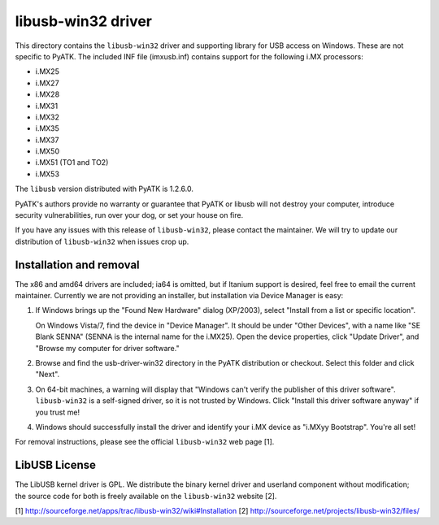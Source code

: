 libusb-win32 driver
===================

This directory contains the ``libusb-win32`` driver and supporting library for
USB access on Windows. These are not specific to PyATK.  The included
INF file (imxusb.inf) contains support for the following i.MX processors:

- i.MX25
- i.MX27
- i.MX28
- i.MX31
- i.MX32
- i.MX35
- i.MX37
- i.MX50
- i.MX51 (TO1 and TO2)
- i.MX53

The ``libusb`` version distributed with PyATK is 1.2.6.0.

PyATK's authors provide no warranty or guarantee that PyATK or libusb
will not destroy your computer, introduce security vulnerabilities,
run over your dog, or set your house on fire.

If you have any issues with this release of ``libusb-win32``, please contact
the maintainer.  We will try to update our distribution of ``libusb-win32``
when issues crop up.

Installation and removal
------------------------

The x86 and amd64 drivers are included; ia64 is omitted, but if Itanium
support is desired, feel free to email the current maintainer. Currently
we are not providing an installer, but installation via Device Manager
is easy:

1. If Windows brings up the "Found New Hardware" dialog (XP/2003),
   select "Install from a list or specific location".

   On Windows Vista/7, find the device in "Device Manager".
   It should be under "Other Devices", with a name like "SE Blank SENNA"
   (SENNA is the internal name for the i.MX25). Open the device properties,
   click "Update Driver", and "Browse my computer for driver software."

#. Browse and find the usb-driver-win32 directory in the PyATK distribution
   or checkout.  Select this folder and click "Next".

#. On 64-bit machines, a warning will display that "Windows can't verify
   the publisher of this driver software".  ``libusb-win32`` is a self-signed
   driver, so it is not trusted by Windows.  Click "Install this driver
   software anyway" if you trust me!

#. Windows should successfully install the driver and identify your
   i.MX device as "i.MXyy Bootstrap".  You're all set!

For removal instructions, please see the official ``libusb-win32`` web
page [1].

LibUSB License
--------------

The LibUSB kernel driver is GPL.  We distribute the binary kernel driver
and userland component without modification; the source code for both
is freely available on the ``libusb-win32`` website [2].

[1] http://sourceforge.net/apps/trac/libusb-win32/wiki#Installation
[2] http://sourceforge.net/projects/libusb-win32/files/
